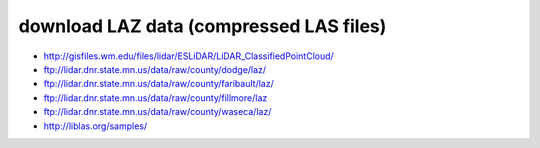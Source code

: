 .. _data:


download LAZ data (compressed LAS files)
------------------------------------------------------------------------------

* http://gisfiles.wm.edu/files/lidar/ESLiDAR/LiDAR_ClassifiedPointCloud/
* ftp://lidar.dnr.state.mn.us/data/raw/county/dodge/laz/
* ftp://lidar.dnr.state.mn.us/data/raw/county/faribault/laz/
* ftp://lidar.dnr.state.mn.us/data/raw/county/fillmore/laz
* ftp://lidar.dnr.state.mn.us/data/raw/county/waseca/laz/
* http://liblas.org/samples/

.. _`OSGeo4W`: http://trac.osgeo.org/osgeo4w
.. _`Martin Isenburg`: http://www.cs.unc.edu/~isenburg
.. _`ASPRS LAS format`: http://www.asprs.org/society/committees/standards/lidar_exchange_format.html
.. _`LGPL`: http://en.wikipedia.org/wiki/GNU_Lesser_General_Public_License
.. _`bz2`: http://en.wikipedia.org/wiki/Bzip2
.. _`gzip`: http://en.wikipedia.org/wiki/Gzip
.. _`rar`: http://en.wikipedia.org/wiki/Rar
.. _`LAStools`: http://lastools.org
.. _`libLAS`: http://liblas.org
.. _`lasLIB`: http://www.cs.unc.edu/~isenburg/lastools/download/laslib_README.txt
.. _`lasLIB source`: http://www.cs.unc.edu/~isenburg/lastools/download/laslib.zip
.. _`laszip.exe`: http://www.cs.unc.edu/~isenburg/lastools/
